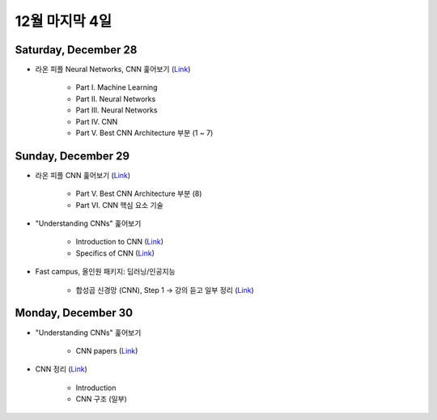==============
12월 마지막 4일
==============

Saturday, December 28
======================

* 라온 피플 Neural Networks, CNN 훑어보기 (`Link <https://laonple.blog.me/220643128255>`_)

    * Part I. Machine Learning
    * Part II. Neural Networks
    * Part III. Neural Networks
    * Part IV. CNN
    * Part V. Best CNN Architecture 부분 (1 ~ 7)


Sunday, December 29
====================

* 라온 피플 CNN 훑어보기 (`Link <https://laonple.blog.me/220643128255>`_)

    * Part V. Best CNN Architecture 부분 (8)
    * Part VI. CNN 핵심 요소 기술
    
* "Understanding CNNs" 훑어보기

    * Introduction to CNN (`Link <https://adeshpande3.github.io/A-Beginner%27s-Guide-To-Understanding-Convolutional-Neural-Networks/>`_)
    * Specifics of CNN (`Link <https://adeshpande3.github.io/adeshpande3.github.io/A-Beginner's-Guide-To-Understanding-Convolutional-Neural-Networks-Part-2/>`_)

* Fast campus, 올인원 패키지: 딥러닝/인공지능

    * 합성곱 신경망 (CNN), Step 1 → 강의 듣고 일부 정리 (`Link <https://oi.readthedocs.io/en/latest/ai/deep_learning/cnn/cnn.html>`_)


Monday, December 30
====================
 
* "Understanding CNNs" 훑어보기

    * CNN papers (`Link <https://adeshpande3.github.io/adeshpande3.github.io/The-9-Deep-Learning-Papers-You-Need-To-Know-About.html>`_)

* CNN 정리 (`Link <https://oi.readthedocs.io/en/latest/ai/deep_learning/cnn/cnn.html>`_)

    * Introduction
    * CNN 구조 (일부)
